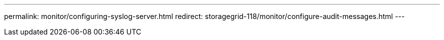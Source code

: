---
permalink: monitor/configuring-syslog-server.html
redirect: storagegrid-118/monitor/configure-audit-messages.html
---

